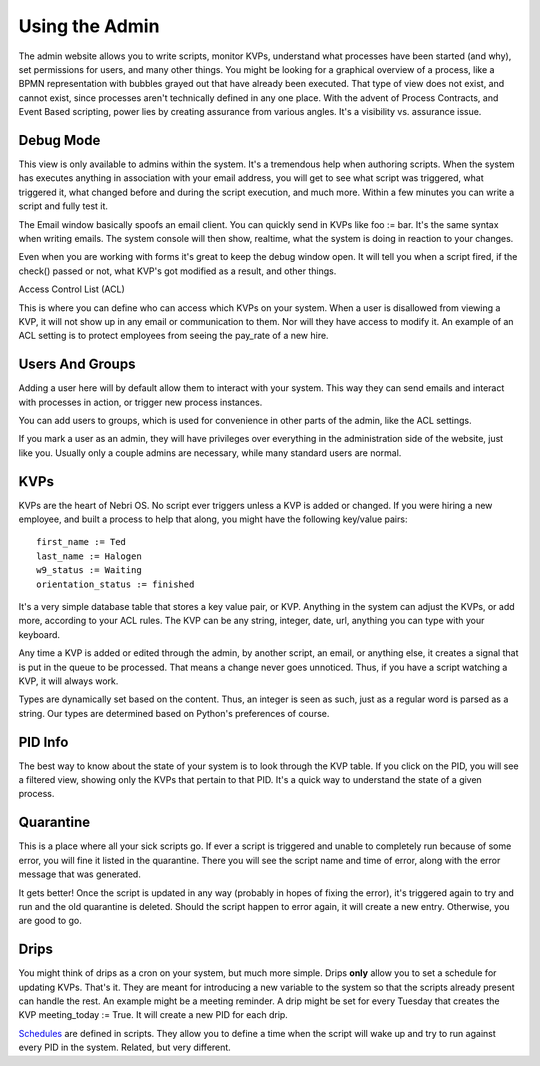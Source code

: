 ===============
Using the Admin
===============

The admin website allows you to write scripts, monitor KVPs, understand what processes have been started (and why), set permissions for users, and many other things. You might be looking for a graphical overview of a process, like a BPMN representation with bubbles grayed out that have already been executed. That type of view does not exist, and cannot exist, since processes aren't technically defined in any one place. With the advent of Process Contracts, and Event Based scripting, power lies by creating assurance from various angles. It's a visibility vs. assurance issue.

.. figure:: /img/nebri_dashboard.jpg
   :align: center
   :alt: 

Debug Mode
~~~~~~~~~~

This view is only available to admins within the system. It's a tremendous help when authoring scripts. When the system has executes anything in association with your email address, you will get to see what script was triggered, what triggered it, what changed before and during the script execution, and much more. Within a few minutes you can write a script and fully test it.

The Email window basically spoofs an email client. You can quickly send in KVPs like foo := bar. It's the same syntax when writing emails. The system console will then show, realtime, what the system is doing in reaction to your changes.

Even when you are working with forms it's great to keep the debug window open. It will tell you when a script fired, if the check() passed or not, what KVP's got modified as a result, and other things.

Access Control List (ACL)

This is where you can define who can access which KVPs on your system. When a user is disallowed from viewing a KVP, it will not show up in any email or communication to them. Nor will they have access to modify it. An example of an ACL setting is to protect employees from seeing the pay\_rate of a new hire.

.. figure:: /img/nebri_acl.jpg
   :align: center
   :alt: 

Users And Groups
~~~~~~~~~~~~~~~~

Adding a user here will by default allow them to interact with your system. This way they can send emails and interact with processes in action, or trigger new process instances.

You can add users to groups, which is used for convenience in other parts of the admin, like the ACL settings.

If you mark a user as an admin, they will have privileges over everything in the administration side of the website, just like you. Usually only a couple admins are necessary, while many standard users are normal.

KVPs
~~~~

KVPs are the heart of Nebri OS. No script ever triggers unless a KVP is added or changed. If you were hiring a new employee, and built a process to help that along, you might have the following key/value pairs:

::

    first_name := Ted
    last_name := Halogen
    w9_status := Waiting
    orientation_status := finished

It's a very simple database table that stores a key value pair, or KVP. Anything in the system can adjust the KVPs, or add more, according to your ACL rules. The KVP can be any string, integer, date, url, anything you can type with your keyboard.

Any time a KVP is added or edited through the admin, by another script, an email, or anything else, it creates a signal that is put in the queue to be processed. That means a change never goes unnoticed. Thus, if you have a script watching a KVP, it will always work.

Types are dynamically set based on the content. Thus, an integer is seen as such, just as a regular word is parsed as a string. Our types are determined based on Python's preferences of course.

PID Info
~~~~~~~~

The best way to know about the state of your system is to look through the KVP table. If you click on the PID, you will see a filtered view, showing only the KVPs that pertain to that PID. It's a quick way to understand the state of a given process.

Quarantine
~~~~~~~~~~

This is a place where all your sick scripts go. If ever a script is triggered and unable to completely run because of some error, you will fine it listed in the quarantine. There you will see the script name and time of error, along with the error message that was generated.

It gets better! Once the script is updated in any way (probably in hopes of fixing the error), it's triggered again to try and run and the old quarantine is deleted. Should the script happen to error again, it will create a new entry. Otherwise, you are good to go.

Drips
~~~~~

You might think of drips as a cron on your system, but much more simple. Drips **only** allow you to set a schedule for updating KVPs. That's it. They are meant for introducing a new variable to the system so that the scripts already present can handle the rest. An example might be a meeting reminder. A drip might be set for every Tuesday that creates the KVP meeting\_today := True. It will create a new PID for each drip.

`Schedules <#Schedule>`_ are defined in scripts. They allow you to define a time when the script will wake up and try to run against every PID in the system. Related, but very different.


